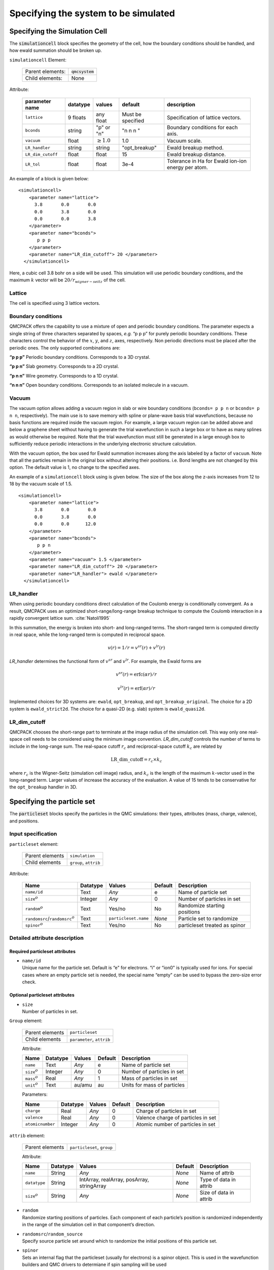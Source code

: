 .. _simulationcell:

Specifying the system to be simulated
=====================================

Specifying the Simulation Cell
------------------------------

The :code:`simulationcell` block specifies the geometry of the cell, how the boundary
conditions should be handled, and how ewald summation should be broken
up.

``simulationcell`` Element:

  +------------------+-------------------------------------------------------------------------------------------------------+
  | Parent elements: | :code:`qmcsystem`                                                                                     |
  +------------------+-------------------------------------------------------------------------------------------------------+
  | Child elements:  | None                                                                                                  |
  +------------------+-------------------------------------------------------------------------------------------------------+

Attribute:

  +---------------------+--------------+---------------------------+-------------------+----------------------------------------------------+
  | **parameter name**  | **datatype** | **values**                | **default**       | **description**                                    |
  +=====================+==============+===========================+===================+====================================================+
  | ``lattice``         | 9 floats     | any float                 | Must be specified | Specification of lattice vectors.                  |
  +---------------------+--------------+---------------------------+-------------------+----------------------------------------------------+
  | ``bconds``          | string       | "p" or "n"                | "n n n "          | Boundary conditions for each axis.                 |
  +---------------------+--------------+---------------------------+-------------------+----------------------------------------------------+
  | ``vacuum``          | float        | :math:`\geq 1.0`          | 1.0               | Vacuum scale.                                      |
  +---------------------+--------------+---------------------------+-------------------+----------------------------------------------------+
  | ``LR_handler``      | string       | string                    | "opt_breakup"     | Ewald breakup method.                              |
  +---------------------+--------------+---------------------------+-------------------+----------------------------------------------------+
  | ``LR_dim_cutoff``   | float        | float                     | 15                | Ewald breakup distance.                            |
  +---------------------+--------------+---------------------------+-------------------+----------------------------------------------------+
  | ``LR_tol``          | float        | float                     | 3e-4              | Tolerance in Ha for Ewald ion-ion energy per atom. |
  +---------------------+--------------+---------------------------+-------------------+----------------------------------------------------+


An example of a block is given below:

::

   <simulationcell>
       <parameter name="lattice">
         3.8       0.0       0.0
         0.0       3.8       0.0
         0.0       0.0       3.8
       </parameter>
       <parameter name="bconds">
          p p p
       </parameter>
       <parameter name="LR_dim_cutoff"> 20 </parameter>
     </simulationcell>

Here, a cubic cell 3.8 bohr on a side will be used. This simulation will
use periodic boundary conditions, and the maximum :math:`k` vector will
be :math:`20/r_{wigner-seitz}` of the cell.

Lattice
~~~~~~~

The cell is specified using 3 lattice vectors.

Boundary conditions
~~~~~~~~~~~~~~~~~~~

QMCPACK offers the capability to use a mixture of open and periodic
boundary conditions. The parameter expects a single string of three
characters separated by spaces, *e.g.* “p p p” for purely periodic
boundary conditions. These characters control the behavior of the
:math:`x`, :math:`y`, and :math:`z`, axes, respectively. Non periodic
directions must be placed after the periodic ones. The only supported
combinations are:

**“p p p”** Periodic boundary conditions. Corresponds to a 3D crystal.

**“p p n”** Slab geometry. Corresponds to a 2D crystal.

**“p n n”** Wire geometry. Corresponds to a 1D crystal.

**“n n n”**
Open boundary conditions. Corresponds to an isolated molecule in a vacuum.

Vacuum
~~~~~~

The vacuum option allows adding a vacuum region in slab or wire boundary
conditions (``bconds= p p n`` or ``bconds= p n n``, respectively). The main use is to save memory with
spline or plane-wave basis trial wavefunctions, because no basis
functions are required inside the vacuum region. For example, a large
vacuum region can be added above and below a graphene sheet without
having to generate the trial wavefunction in such a large box or to have
as many splines as would otherwise be required. Note that the trial
wavefunction must still be generated in a large enough box to
sufficiently reduce periodic interactions in the underlying electronic
structure calculation.

With the vacuum option, the box used for Ewald summation increases along
the axis labeled by a factor of ``vacuum``. Note that all the particles remain in
the original box without altering their positions. i.e. Bond lengths are
not changed by this option. The default value is 1, no change to the
specified axes.

An example of a ``simulationcell`` block using is given below. The size of the box along
the z-axis increases from 12 to 18 by the vacuum scale of 1.5.

::

   <simulationcell>
       <parameter name="lattice">
         3.8       0.0       0.0
         0.0       3.8       0.0
         0.0       0.0      12.0
       </parameter>
       <parameter name="bconds">
          p p n
       </parameter>
       <parameter name="vacuum"> 1.5 </parameter>
       <parameter name="LR_dim_cutoff"> 20 </parameter>
       <parameter name="LR_handler"> ewald </parameter>
     </simulationcell>

LR_handler
~~~~~~~~~~

When using periodic boundary conditions direct calculation of the
Coulomb energy is conditionally convergent. As a result, QMCPACK uses an
optimized short-range/long-range breakup technique to compute the Coulomb
interaction in a rapidly convergent lattice sum. :cite:`Natoli1995`

In this summation, the energy is broken into short- and long-ranged
terms. The short-ranged term is computed directly in real space, while
the long-ranged term is computed in reciprocal space.

.. math:: v(r) = 1/r = v^{sr}(r) + v^{lr}(r)

`LR_handler` determines the functional form of :math:`v^{sr}` and :math:`v^{lr}`.
For example, the Ewald forms are

.. math:: v^{sr}(r) = \text{erfc}(\alpha r)/r

.. math:: v^{lr}(r) = \text{erf}(\alpha r)/r

Implemented choices for 3D systems are: ``ewald``, ``opt_breakup``, and ``opt_breakup_original``.
The choice for a 2D system is ``ewald_strict2d``.
The choice for a quasi-2D (e.g. slab) system is ``ewald_quasi2d``.

LR_dim_cutoff
~~~~~~~~~~~~~

QMCPACK chooses the short-range part to terminate at the image radius of
the simulation cell. This way only one real-space cell needs to be considered
using the minimum image convention.
`LR_dim_cutoff` controls the number of terms to include in the long-range sum.
The real-space cutoff :math:`r_{c}` and reciprocal-space cutoff :math:`k_{c}` are related by

.. math:: \mathrm{LR\_dim\_cutoff} = r_{c} \times k_{c}

where :math:`r_{c}` is the Wigner-Seitz (simulation cell image) radius,
and :math:`k_{c}` is the
length of the maximum :math:`k`-vector used in the long-ranged term.
Larger values of increase the accuracy of the evaluation.
A value of 15 tends to be conservative for the ``opt_breakup`` handler in 3D.

.. _particleset:

Specifying the particle set
---------------------------

The :code:`particleset` blocks specify the particles in the QMC simulations: their types,
attributes (mass, charge, valence), and positions.

Input specification
~~~~~~~~~~~~~~~~~~~

``particleset`` element:

  +-----------------+-----------------------+
  | Parent elements | ``simulation``        |
  +-----------------+-----------------------+
  | Child elements  | ``group``, ``attrib`` |
  +-----------------+-----------------------+

Attribute:

  +----------------------------------------+----------+----------------------+---------+-------------------------------+
  | Name                                   | Datatype | Values               | Default | Description                   |
  +========================================+==========+======================+=========+===============================+
  | ``name/id``                            | Text     | *Any*                | e       | Name of particle set          |
  +----------------------------------------+----------+----------------------+---------+-------------------------------+
  | ``size``:math:`^o`                     | Integer  | *Any*                | 0       | Number of particles in set    |
  +----------------------------------------+----------+----------------------+---------+-------------------------------+
  | ``random``\ :math:`^o`                 | Text     | Yes/no               | No      | Randomize starting positions  |
  +----------------------------------------+----------+----------------------+---------+-------------------------------+
  | ``randomsrc``/``randomsrc``:math:`^o`  | Text     | ``particleset.name`` | *None*  | Particle set to randomize     |
  +----------------------------------------+----------+----------------------+---------+-------------------------------+
  | ``spinor``:math:`^o`                   | Text     | Yes/no               | No      | particleset treated as spinor |
  +----------------------------------------+----------+----------------------+---------+-------------------------------+

Detailed attribute description
~~~~~~~~~~~~~~~~~~~~~~~~~~~~~~

Required particleset attributes
^^^^^^^^^^^^^^^^^^^^^^^^^^^^^^^

-  | ``name/id``
   | Unique name for the particle set. Default is “e" for electrons. “i"
     or “ion0" is typically used for ions. For special cases where an
     empty particle set is needed, the special name “empty" can be used
     to bypass the zero-size error check.

Optional particleset attributes
^^^^^^^^^^^^^^^^^^^^^^^^^^^^^^^

-  | ``size``
   | Number of particles in set.

``Group`` element:

  +-----------------+---------------------------+
  | Parent elements | ``particleset``           |
  +-----------------+---------------------------+
  | Child elements  | ``parameter``, ``attrib`` |
  +-----------------+---------------------------+

  Attribute:

  +---------------------+----------+--------+---------+-----------------------------+
  | Name                | Datatype | Values | Default | Description                 |
  +=====================+==========+========+=========+=============================+
  | ``name``            | Text     | *Any*  | e       | Name of particle set        |
  +---------------------+----------+--------+---------+-----------------------------+
  | ``size``:math:`^o`  | Integer  | *Any*  | 0       | Number of particles in set  |
  +---------------------+----------+--------+---------+-----------------------------+
  | ``mass``:math:`^o`  | Real     | *Any*  | 1       | Mass of particles in set    |
  +---------------------+----------+--------+---------+-----------------------------+
  | ``unit``:math:`^o`  | Text     | au/amu | au      | Units for mass of particles |
  +---------------------+----------+--------+---------+-----------------------------+

  Parameters:

  +------------------+----------+--------+---------+------------------------------------+
  | Name             | Datatype | Values | Default | Description                        |
  +==================+==========+========+=========+====================================+
  | ``charge``       | Real     | *Any*  | 0       | Charge of particles in set         |
  +------------------+----------+--------+---------+------------------------------------+
  | ``valence``      | Real     | *Any*  | 0       | Valence charge of particles in set |
  +------------------+----------+--------+---------+------------------------------------+
  | ``atomicnumber`` | Integer  | *Any*  | 0       | Atomic number of particles in set  |
  +------------------+----------+--------+---------+------------------------------------+

``attrib`` element:

  +---------------------+------------------------------------+
  | Parent elements     | ``particleset``, ``group``         |
  +---------------------+------------------------------------+

  Attribute:

  +--------------------+--------------+--------------------------------------------+-------------+------------------------+
  | **Name**           | **Datatype** | **Values**                                 | **Default** | **Description**        |
  +====================+==============+============================================+=============+========================+
  | ``name``           | String       | *Any*                                      | *None*      | Name of attrib         |
  +--------------------+--------------+--------------------------------------------+-------------+------------------------+
  | ``datatype``       | String       | IntArray, realArray, posArray, stringArray | *None*      | Type of data in attrib |
  +--------------------+--------------+--------------------------------------------+-------------+------------------------+
  | ``size``:math:`^o` | String       | *Any*                                      | *None*      | Size of data in attrib |
  +--------------------+--------------+--------------------------------------------+-------------+------------------------+

-  | ``random``
   | Randomize starting positions of particles. Each component of each
     particle’s position is randomized independently in the range of the
     simulation cell in that component’s direction.

-  | ``randomsrc``/``random_source``
   | Specify source particle set around which to randomize the initial
     positions of this particle set.

-  | ``spinor``
   | Sets an internal flag that the particleset (usually for electrons) is
     a spinor object. This is used in the wavefunction builders and QMC drivers
     to determiane if spin sampling will be used

Required name attributes
^^^^^^^^^^^^^^^^^^^^^^^^

-  | ``name``/``id``
   | Unique name for the particle set group. Typically, element symbols
     are used for ions and “u" or “d" for spin-up and spin-down electron
     groups, respectively.

Optional group attributes
^^^^^^^^^^^^^^^^^^^^^^^^^

-  | ``mass``
   | Mass of particles in set.

-  | ``unit``
   | Units for mass of particles in set (au[:math:`m_e` = 1] or
     amu[:math:`\frac{1}{12}m_{\rm ^{12}C}` = 1]).

Example use cases
~~~~~~~~~~~~~~~~~

.. _listing1:

.. centered:: Particleset elements for ions and electrons randomizing electron start positions.

::

     <particleset name="i" size="2">
       <group name="Li">
         <parameter name="charge">3.000000</parameter>
         <parameter name="valence">3.000000</parameter>
         <parameter name="atomicnumber">3.000000</parameter>
       </group>
       <group name="H">
         <parameter name="charge">1.000000</parameter>
         <parameter name="valence">1.000000</parameter>
         <parameter name="atomicnumber">1.000000</parameter>
       </group>
       <attrib name="position" datatype="posArray" condition="1">
       0.0   0.0   0.0
       0.5   0.5   0.5
       </attrib>
       <attrib name="ionid" datatype="stringArray">
          Li H
       </attrib>
     </particleset>
     <particleset name="e" random="yes" randomsrc="i">
       <group name="u" size="2">
         <parameter name="charge">-1</parameter>
       </group>
       <group name="d" size="2">
         <parameter name="charge">-1</parameter>
       </group>
     </particleset>

.. centered:: Particleset elements for ions and electrons specifying electron start positions.

::

     <particleset name="e">
       <group name="u" size="4">
         <parameter name="charge">-1</parameter>
         <attrib name="position" datatype="posArray">
       2.9151687332e-01 -6.5123272502e-01 -1.2188463918e-01
       5.8423636048e-01  4.2730406357e-01 -4.5964306231e-03
       3.5228575807e-01 -3.5027014639e-01  5.2644808295e-01
          -5.1686250912e-01 -1.6648002292e+00  6.5837023441e-01
         </attrib>
       </group>
       <group name="d" size="4">
         <parameter name="charge">-1</parameter>
         <attrib name="position" datatype="posArray">
       3.1443445436e-01  6.5068682609e-01 -4.0983449009e-02
          -3.8686061749e-01 -9.3744432997e-02 -6.0456005388e-01
       2.4978241724e-02 -3.2862514649e-02 -7.2266047173e-01
          -4.0352404772e-01  1.1927734805e+00  5.5610824921e-01
         </attrib>
       </group>
     </particleset>
     <particleset name="ion0" size="3">
       <group name="O">
         <parameter name="charge">6</parameter>
         <parameter name="valence">4</parameter>
         <parameter name="atomicnumber">8</parameter>
       </group>
       <group name="H">
         <parameter name="charge">1</parameter>
         <parameter name="valence">1</parameter>
         <parameter name="atomicnumber">1</parameter>
       </group>
       <attrib name="position" datatype="posArray">
         0.0000000000e+00  0.0000000000e+00  0.0000000000e+00
         0.0000000000e+00 -1.4308249289e+00  1.1078707576e+00
         0.0000000000e+00  1.4308249289e+00  1.1078707576e+00
       </attrib>
       <attrib name="ionid" datatype="stringArray">
         O H H
       </attrib>
     </particleset>

.. centered:: Particleset elements for ions specifying positions by ion type.

::

     <particleset name="ion0">
       <group name="O" size="1">
         <parameter name="charge">6</parameter>
         <parameter name="valence">4</parameter>
         <parameter name="atomicnumber">8</parameter>
         <attrib name="position" datatype="posArray">
           0.0000000000e+00  0.0000000000e+00  0.0000000000e+00
         </attrib>
       </group>
       <group name="H" size="2">
         <parameter name="charge">1</parameter>
         <parameter name="valence">1</parameter>
         <parameter name="atomicnumber">1</parameter>
         <attrib name="position" datatype="posArray">
           0.0000000000e+00 -1.4308249289e+00  1.1078707576e+00
           0.0000000000e+00  1.4308249289e+00  1.1078707576e+00
         </attrib>
       </group>
     </particleset>

.. bibliography:: /bibs/simulationcell.bib
